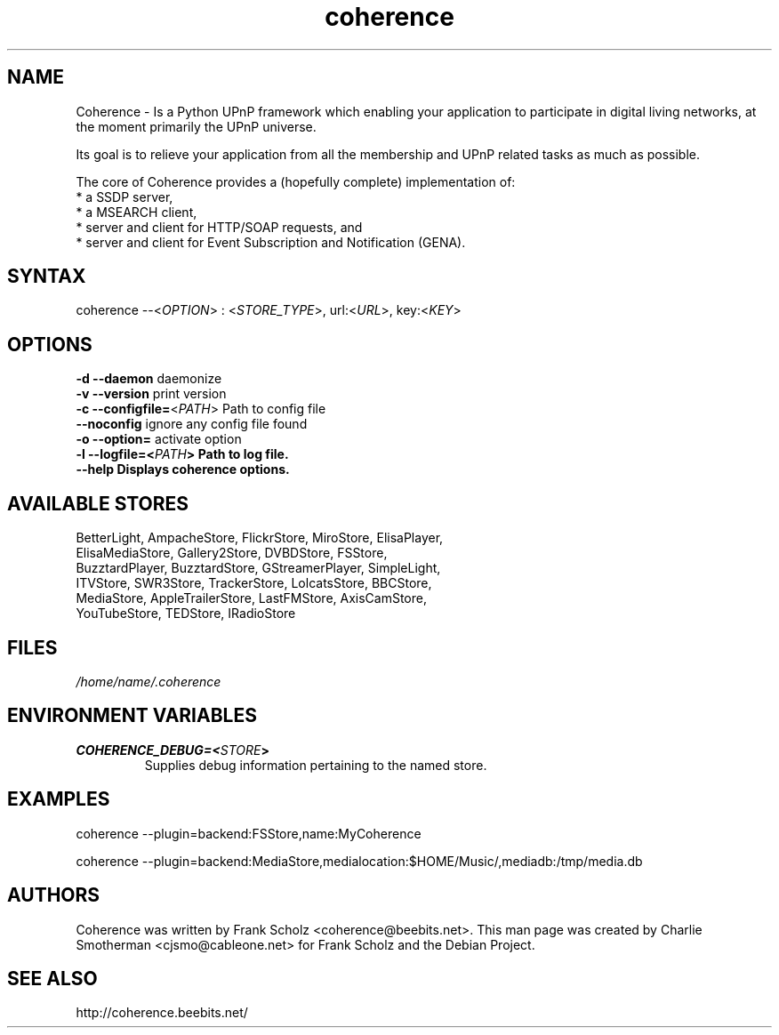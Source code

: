 .TH "coherence" "1" "Thur Mar 19 2009" "Frank Scholz" "Python UPnP Framwork"
.SH "NAME"
.LP 
Coherence \- Is a Python UPnP framework which enabling your application to
participate in digital living networks, at the moment primarily the
UPnP universe.

Its goal is to relieve your application from all the membership and UPnP
related tasks as much as possible.

The core of Coherence provides a (hopefully complete) implementation
of:
  * a SSDP server,
  * a MSEARCH client,
  * server and client for HTTP/SOAP requests, and
  * server and client for Event Subscription and Notification (GENA).
.SH "SYNTAX"
.LP 
coherence \-\-<\fIOPTION\fP> : <\fISTORE_TYPE\fP>, url:<\fIURL\fP>, key:<\fIKEY\fP>
.SH "OPTIONS"
.LP 
.TP 
\fB\-d\fR \fB\-\-daemon\fR daemonize
.TP 
\fB\-v\fR \fB\-\-version\fR print version
.TP 
\fB\-c\fR \fB\-\-configfile=\fR<\fIPATH\fP> Path to config file
.TP 
\fB  \fR \fB\-\-noconfig\fR ignore any config file found
.TP 
\fB\-o\fR \fB\-\-option=\fR activate option
.TP 
\fB\-l\fR \fB\-\-logfile=<\fIPATH\fP> Path to log file.
.TP 
\fB  \fR \fB\-\-help  Displays coherence options.
.SH "AVAILABLE STORES"
BetterLight, AmpacheStore, FlickrStore, MiroStore, ElisaPlayer,
.br 
ElisaMediaStore, Gallery2Store, DVBDStore, FSStore,
.br 
BuzztardPlayer, BuzztardStore, GStreamerPlayer, SimpleLight,
.br 
ITVStore, SWR3Store, TrackerStore, LolcatsStore, BBCStore,
.br 
MediaStore, AppleTrailerStore, LastFMStore, AxisCamStore, 
.br 
YouTubeStore, TEDStore, IRadioStore
.SH "FILES"
.LP 
\fI/home/name/.coherence\fP
.SH "ENVIRONMENT VARIABLES"
.LP 
.TP 
\fBCOHERENCE_DEBUG=<\fISTORE\fP>\fP
Supplies debug information pertaining to the named store.
.SH "EXAMPLES"
.LP 
coherence \-\-plugin=backend:FSStore,name:MyCoherence
.LP
coherence \-\-plugin=backend:MediaStore,medialocation:$HOME/Music/,mediadb:/tmp/media.db
.SH "AUTHORS"
.LP 
Coherence was written by Frank Scholz <coherence@beebits.net>.
This man page was created by Charlie Smotherman <cjsmo@cableone.net> for Frank Scholz and the Debian Project.
.SH "SEE ALSO"
.LP 
http://coherence.beebits.net/

